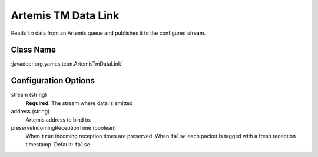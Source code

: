Artemis TM Data Link
====================

Reads ``tm`` data from an Artemis queue and publishes it to the configured stream.

Class Name
----------

:javadoc:`org.yamcs.tctm.ArtemisTmDataLink`


Configuration Options
---------------------

stream (string)
    **Required.** The stream where data is emitted

address (string)
    Artemis address to bind to.

preserveIncomingReceptionTime (boolean)
    When ``true`` incoming reception times are preserved. When ``false`` each packet is tagged with a fresh reception timestamp. Default: ``false``.
